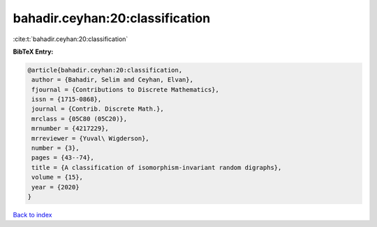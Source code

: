 bahadir.ceyhan:20:classification
================================

:cite:t:`bahadir.ceyhan:20:classification`

**BibTeX Entry:**

.. code-block:: bibtex

   @article{bahadir.ceyhan:20:classification,
    author = {Bahadir, Selim and Ceyhan, Elvan},
    fjournal = {Contributions to Discrete Mathematics},
    issn = {1715-0868},
    journal = {Contrib. Discrete Math.},
    mrclass = {05C80 (05C20)},
    mrnumber = {4217229},
    mrreviewer = {Yuval\ Wigderson},
    number = {3},
    pages = {43--74},
    title = {A classification of isomorphism-invariant random digraphs},
    volume = {15},
    year = {2020}
   }

`Back to index <../By-Cite-Keys.html>`_
